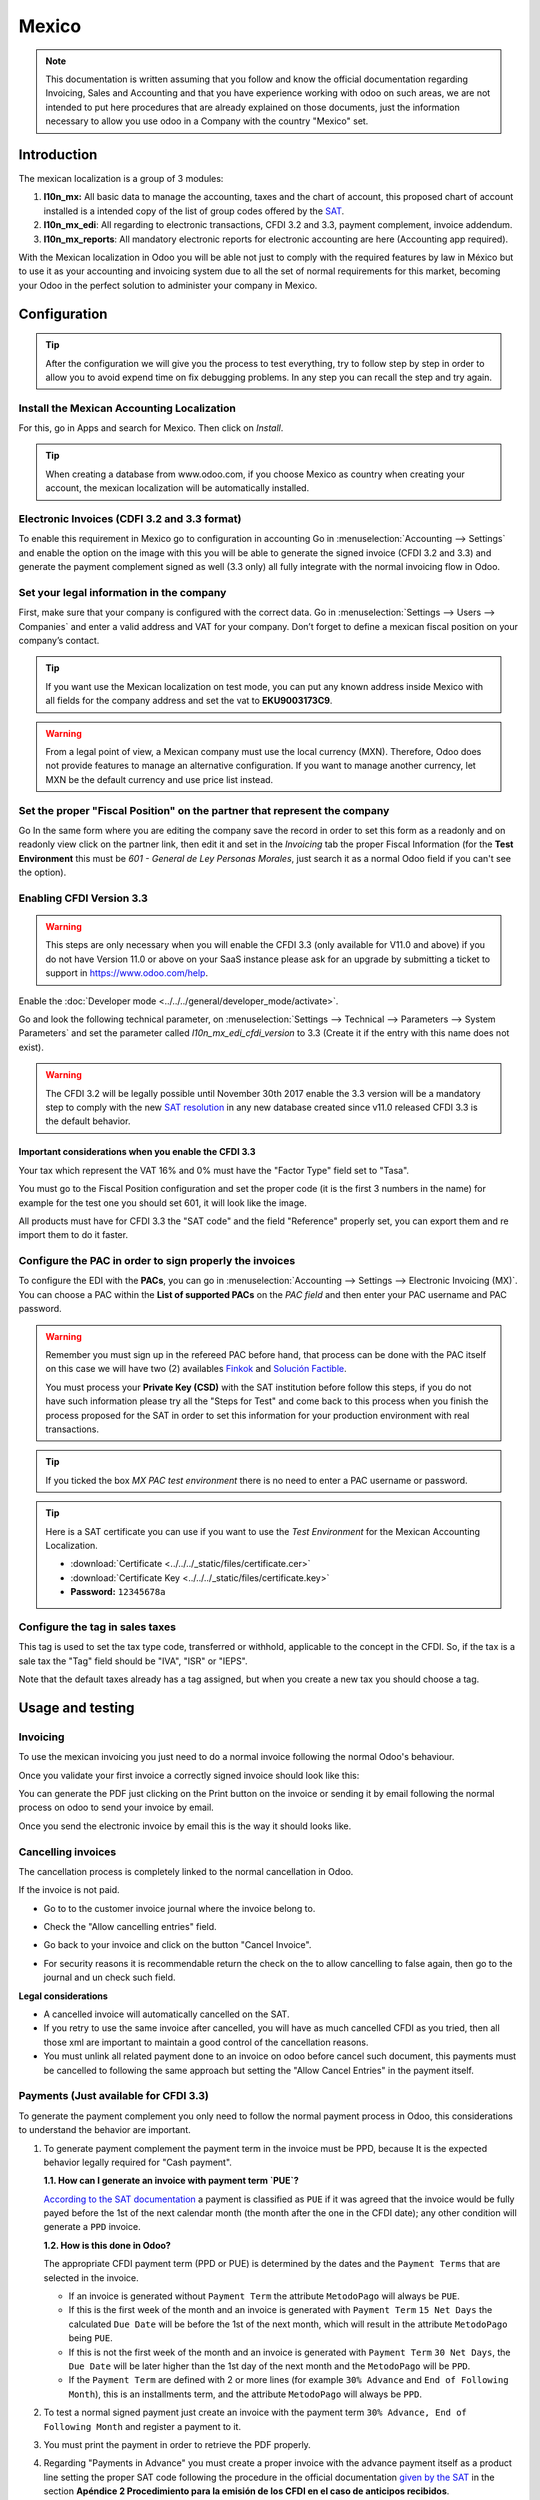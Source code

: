 ======
Mexico
======

.. note::
   This documentation is written assuming that you follow and know the official
   documentation regarding Invoicing, Sales and Accounting and that you have
   experience working with odoo on such areas, we are not intended to put
   here procedures that are already explained on those documents, just the
   information necessary to allow you use odoo in a Company with the country
   "Mexico" set.


Introduction
============

The mexican localization is a group of 3 modules:

1. **l10n_mx:** All basic data to manage the accounting, taxes and the
   chart of account, this proposed chart of account installed is a intended
   copy of the list of group codes offered by the `SAT`_.
2. **l10n_mx_edi**: All regarding to electronic transactions, CFDI 3.2 and 3.3,
   payment complement, invoice addendum.
3. **l10n_mx_reports**: All mandatory electronic reports for electronic
   accounting are here (Accounting app required).

With the Mexican localization in Odoo you will be able not just to comply
with the required features by law in México but to use it as your
accounting and invoicing system due to all the set of normal requirements for
this market, becoming your Odoo in the perfect solution to administer your
company in Mexico.


Configuration
=============

.. tip::
   After the configuration we will give you the process to test everything,
   try to follow step by step in order to allow you to avoid expend time on
   fix debugging problems. In any step you can recall the step and try again.


Install the Mexican Accounting Localization
-------------------------------------------

For this, go in Apps and search for Mexico. Then click on *Install*.

.. image:: media/mexico01.png
   :align: center

.. tip::
   When creating a database from www.odoo.com, if you choose Mexico
   as country when creating your account, the mexican localization will be
   automatically installed.


Electronic Invoices (CDFI 3.2 and 3.3 format)
---------------------------------------------

To enable this requirement in Mexico go to configuration in accounting Go in
:menuselection:`Accounting --> Settings` and enable the option on the image
with this you will be able to generate the signed invoice (CFDI 3.2 and 3.3)
and generate the payment complement signed as well (3.3 only) all fully
integrate with the normal invoicing flow in Odoo.

.. image:: media/mexico02.png
   :align: center

.. _mx-legal-info:


Set your legal information in the company
-----------------------------------------

First, make sure that your company is configured with the correct data.
Go in :menuselection:`Settings --> Users --> Companies`
and enter a valid address and VAT for
your company. Don’t forget to define a mexican fiscal position on your
company’s contact.

.. tip::
   If you want use the Mexican localization on test mode, you can put any known
   address inside Mexico with all fields for the company address and
   set the vat to **EKU9003173C9**.

.. image:: media/mexico03.png
   :align: center

.. warning::
   From a legal point of view, a Mexican company must use the local currency (MXN).
   Therefore, Odoo does not provide features to manage an alternative configuration.
   If you want to manage another currency, let MXN be the default currency and use
   price list instead.

Set the proper "Fiscal Position" on the partner that represent the company
--------------------------------------------------------------------------

Go In the same form where you are editing the company save the record in
order to set this form as a readonly and on readonly view click on the partner
link, then edit it and set in the *Invoicing* tab the proper Fiscal Information
(for the **Test Environment** this must be *601 - General de Ley Personas
Morales*, just search it as a normal Odoo field if you can't see the option).


Enabling CFDI Version 3.3
-------------------------

.. warning::
   This steps are only necessary when you will enable the CFDI 3.3 (only available
   for V11.0 and above) if you do not have Version 11.0 or above on your
   SaaS instance please ask for an upgrade by submitting a ticket to support in
   https://www.odoo.com/help.

Enable the :doc:`Developer mode <../../../general/developer_mode/activate>`.

Go and look the following technical parameter, on
:menuselection:`Settings --> Technical --> Parameters --> System Parameters`
and set the parameter called *l10n_mx_edi_cfdi_version* to 3.3 (Create it if
the entry with this name does not exist).

.. warning::
   The CFDI 3.2 will be legally possible until November 30th 2017 enable the
   3.3 version will be a mandatory step to comply with the new `SAT resolution`_
   in any new database created since v11.0 released CFDI 3.3 is the default
   behavior.

.. image:: media/mexico11.png
   :align: center


Important considerations when you enable the CFDI 3.3
~~~~~~~~~~~~~~~~~~~~~~~~~~~~~~~~~~~~~~~~~~~~~~~~~~~~~

Your tax which represent the VAT 16% and 0% must have the "Factor Type" field
set to "Tasa".

.. image:: media/mx_faq_04.png
   :align: center
.. image:: media/mx_faq_05.png
   :align: center

You must go to the Fiscal Position configuration and set the proper code (it is
the first 3 numbers in the name) for example for the test one you should set
601, it will look like the image.

.. image:: media/mexico14.png
   :align: center

All products must have for CFDI 3.3 the "SAT code" and the field "Reference"
properly set, you can export them and re import them to do it faster.

.. image:: media/mexico15.png
   :align: center


Configure the PAC in order to sign properly the invoices
--------------------------------------------------------

To configure the EDI with the **PACs**, you can go in
:menuselection:`Accounting --> Settings --> Electronic Invoicing (MX)`.
You can choose a PAC within the **List of supported PACs** on the *PAC field*
and then enter your PAC username and PAC password.

.. warning::
   Remember you must sign up in the refereed PAC before hand, that process
   can be done with the PAC itself on this case we will have two
   (2) availables `Finkok`_ and `Solución Factible`_.

   You must process your **Private Key (CSD)** with the SAT institution before
   follow this steps, if you do not have such information please try all the
   "Steps for Test" and come back to this process when you finish the process
   proposed for the SAT in order to set this information for your production
   environment with real transactions.

.. image:: media/mexico04.png
   :align: center

.. tip::
   If you ticked the box *MX PAC test environment* there is no need
   to enter a PAC username or password.

.. image:: media/mexico05.png
   :align: center

.. tip::
   Here is a SAT certificate you can use if you want to use the *Test
   Environment* for the Mexican Accounting Localization.

   - :download:`Certificate <../../../_static/files/certificate.cer>`
   - :download:`Certificate Key <../../../_static/files/certificate.key>`
   - **Password:** ``12345678a``


Configure the tag in sales taxes
-----------------------------------

This tag is used to set the tax type code, transferred or withhold, applicable
to the concept in the CFDI.
So, if the tax is a sale tax the "Tag" field should be "IVA", "ISR" or "IEPS".

.. image:: media/mexico33.png
   :align: center

Note that the default taxes already has a tag assigned, but when you create a
new tax you should choose a tag.


Usage and testing
=================

Invoicing
---------

To use the mexican invoicing you just need to do a normal invoice following
the normal Odoo's behaviour.

Once you validate your first invoice a correctly signed invoice should look
like this:


.. image:: media/mexico07.png
   :align: center

You can generate the PDF just clicking on the Print button on the invoice or
sending it by email following the normal process on odoo to send your invoice
by email.

.. image:: media/mexico08.png
   :align: center

Once you send the electronic invoice by email this is the way it should looks
like.

.. image:: media/mexico09.png
   :align: center


Cancelling invoices
-------------------

The cancellation process is completely linked to the normal cancellation in Odoo.

If the invoice is not paid.

- Go to to the customer invoice journal where the invoice belong to.

  .. image:: media/mexico28.png

  .. image:: media/mexico29.png

- Check the "Allow cancelling entries" field.

  .. image:: media/mexico29.png

- Go back to your invoice and click on the button "Cancel Invoice".

  .. image:: media/mexico30.png

- For security reasons it is recommendable return the check on the to allow
  cancelling to false again, then go to the journal and un check such field.

**Legal considerations**

- A cancelled invoice will automatically cancelled on the SAT.
- If you retry to use the same invoice after cancelled, you will have as much
  cancelled CFDI as you tried, then all those xml are important to maintain a
  good control of the cancellation reasons.
- You must unlink all related payment done to an invoice on odoo before
  cancel such document, this payments must be cancelled to following the same
  approach but setting the "Allow Cancel Entries" in the payment itself.


Payments (Just available for CFDI 3.3)
--------------------------------------

To generate the payment complement you only need to follow the normal payment
process in Odoo, this considerations to understand the behavior are important.

#. To generate payment complement the payment term in the invoice must be
   PPD, because It is the expected behavior legally required for
   "Cash payment".

   **1.1. How can I generate an invoice with payment term `PUE`?**

   `According to the SAT documentation`_ a payment is classified as ``PUE`` if
   it was agreed that the invoice would be fully payed before the 1st of the
   next calendar month (the month after the one in the CFDI date); any other
   condition will generate a ``PPD`` invoice.

   **1.2. How is this done in Odoo?**

   The appropriate CFDI payment term (PPD or PUE) is determined by the dates
   and the ``Payment Terms`` that are selected in the invoice.

   - If an invoice is generated without ``Payment Term`` the attribute
     ``MetodoPago`` will always be ``PUE``.

   - If this is the first week of the month and an invoice is generated
     with ``Payment Term`` ``15 Net Days`` the calculated ``Due Date`` will
     be before the 1st of the next month, which will result in the
     attribute ``MetodoPago`` being ``PUE``.

   - If this is not the first week of the month and an invoice is generated 
     with ``Payment Term`` ``30 Net Days``, the ``Due Date`` will be later higher 
     than the 1st day of the next month and the ``MetodoPago`` will be ``PPD``.

   - If the ``Payment Term`` are defined with 2 or more lines (for example
     ``30% Advance`` and ``End of Following Month``), this is an installments
     term, and the attribute ``MetodoPago`` will always be ``PPD``.

#. To test a normal signed payment just create an invoice with the payment term
   ``30% Advance, End of Following Month`` and register a payment to it.
#. You must print the payment in order to retrieve the PDF properly.
#. Regarding "Payments in Advance" you must create a proper invoice with
   the advance payment itself as a product line setting the proper SAT code
   following the procedure in the official documentation `given by the SAT`_
   in the section **Apéndice 2 Procedimiento para la emisión de los CFDI en el
   caso de anticipos recibidos**.
#. Related to topic 4, creating a Customer Payment without a proper invoice
   is not allowed.


Electronic Accounting
---------------------

Accounting for Mexico in Odoo is composed of 3 reports:

#. Electronic Chart of Accounts (Called and displayed as COA).
#. Electronic Trial Balance.
#. DIOT report.

1. and 2. are considered electronic accounting, and DIOT is a report only available in the context
of accounting.

You can find all of those reports in :menuselection:`Accounting --> Reporting --> Mexico`

.. image:: media/mx_ce_01.png
   :align: center
   :alt: MX reports

Electronic Chart of Accounts (Called and displayed as COA).
~~~~~~~~~~~~~~~~~~~~~~~~~~~~~~~~~~~~~~~~~~~~~~~~~~~~~~~~~~~

Electronic invoicing has never been so easy, just go to :menuselection:`Accounting -> Reports ->
Mexico -> COA` and click the button **Export for SAT (XML)**.

.. image:: media/mx_ce_02.png
   :align: center
   :alt: COA for SAT

How to add new accounts ?
~~~~~~~~~~~~~~~~~~~~~~~~~

If you add an account with the NNN.YY.ZZ encoding convention where NNN.YY is a SAT encoding group,
your account will be set up automatically.

Example to add an Account for a new Bank account go to :menuselection:`Accounting --> Settings -->
Chart of Account` and then create a new account in the «Create» button and try to create an
account with the number 102.01.99 once you change to establish the name you will see an
automatically configured label, the configured labels are the ones chosen to be used in the COA
in XML.

.. image:: media/mx_ce_03.png
   :align: center
   :alt: Create account

What is the meaning of the tags?
~~~~~~~~~~~~~~~~~~~~~~~~~~~~~~~~

To know all the possible labels, you can read `Annex 24
<http://www.sat.gob.mx/fichas_tematicas/buzon_tributario/Documents/Anexo24_05012015.pdf>`_
on the SAT website in the section called **Código agrupador de cuentas del SAT**.

.. tip::
   When you install the l10n_mx module and your chart of accounts depends on it (this happens
   automatically when you install the configuration of Mexico as a country in your database), it
   will have the most common labels by default. If the tag you need is not created, you can create
   it.

Trial Balance
-------------

Exactly like the COA but with the credit and debit of the initial balance, once you have
correctly configured your COA, you can go to `Reports --> Trial Balance` this is automatically
generated and can be exported to XML using the button on the top **Export for SAT (XML)** with the
previous selection of the period you want to export.

.. image:: media/mx_ce_04.png
   :align: center
   :alt: Electronic verification balance

All normal analysis and listed functions are available here as well as any normal Odoo Report.

DIOT Report (Requires Accounting App)
~~~~~~~~~~~~~~~~~~~~~~~~~~~~~~~~~~~~~

What is DIOT and the importance of presenting it SAT
****************************************************

When it comes to procedures with the SAT Administration Service, we know that we should not
neglect what we present.

The DIOT is the Informative Declaration of Operations with Third Parties (DIOT), which is an
additional obligation with VAT, where we must give the status of our operations to third parties,
or what is considered the same, with our suppliers.

This applies to both individuals and Personas Morales, so if we have VAT to present to the SAT
and also deal with suppliers it is necessary to send the DIOT.

When to file the DIOT and in what format ?
******************************************

It is easy to present the DIOT, since, like all formats, you can obtain it on the SAT page, it is
the electronic form A-29 that you can find on the SAT website.

Every month if you have operations with third parties, it is necessary to present the DIOT, as we
do with VAT, so if in January we have deals with suppliers, by February we must present the
information relevant to said data.

Where is DIOT presented?
************************

You can present DIOT in different ways, it is up to you which one you will choose and which one
will be more comfortable for you since you will present it every month or every time you have
dealings with suppliers.

The A-29 form is electronic so you can present it on the SAT page, but this after having made up
to 500 registrations.

Once these 500 records have been entered in the SAT, you must submit them to the Local Taxpayer
Services Administration (ALSC) with correspondence to your tax address, these records can be
submitted on a digital storage medium such as a CD or USB, which a Once validated, they will
return you, so do not doubt that you will still have these discs and of course, your CD or USB.

One more thing to know: batch loading?
**************************************

When reviewing the official SAT documents in DIOT, you will find the Batch load, and of course
the first thing we think is what is that ?, and according to the SAT site it is:

The "batch load" is the conversion of databases from records of transactions with suppliers made
by taxpayers in text files (.txt). These files have the necessary structure for their application
and import into the Informative Declaration of Operations with third parties system, avoiding
direct capture and consequently, optimizing the time invested in their integration for the
presentation in time and form to the SAT.

You can use it to present the DIOT, since it is allowed, which will facilitate this operation, so
that it does not exist to avoid being in line with the SAT in regards to the Informative
Declaration of Operations with Third Parties.

.. seealso::
   `official information
   <http://www.sat.gob.mx/fichas_tematicas/declaraciones_informativas/Paginas/declaracion_informativa_terceros.aspx>`_

How to generate this report in Odoo?
************************************

#. Go to :menuselection:`Accounting --> Reports --> Mexico --> Transactions with third partied
   (DIOT)`.

   .. image:: media/mx_ce_05.png
      :align: center
      :alt: DIOT report

#. A report view is displayed, select the last month to report the immediately preceding month or
   leave the current month if it suits you.

   .. image:: media/mx_ce_06.png
      :align: center
      :alt: DIOT filter

#. Click on *Export (XLSX)* or *Print (TXT)*

.. image:: media/mx_ce_07.png
      :align: center
      :alt: Print DIOT

#. Save the downloaded file in a safe place, go to the SAT website and follow the necessary steps
   to declare it.

Important considerations about your supplier and invoice data for DIOT
~~~~~~~~~~~~~~~~~~~~~~~~~~~~~~~~~~~~~~~~~~~~~~~~~~~~~~~~~~~~~~~~~~~~~~

- All suppliers must have the fields configured in the accounting tab called "DIOT Information",
  the L10N MX Nationality field is completed by simply selecting the appropriate country in the
  address, not You need to do nothing else there, but the l10n MX type of operation must be
  configured in all your providers.

.. image:: media/mx_ce_08.png
     :align: center
     :alt: DIOT configuration

- There are 3 VAT options for this report, 16%, 0% and exempt, one invoice line in Odoo is
  considered exempt if there is no tax on it, the other 2 taxes are already configured correctly.
- Remember that to pay an invoice that represents a prepayment, you must first request the invoice
  and then pay it and properly reconcile the payment following the standard Odoo procedure.
- You do not need to fill in all your partner data to try to generate the supplier invoice, you
  can correct this information when you generate the report.
- Remember that this report only shows vendor invoices that were actually paid.

If some of these considerations are not taken into account, a message like this will appear when
you generate the DIOT in TXT with all the partners you need to verify this particular report,
this is the reason why we recommend to use this report not only for exporting your legal
information. obligation, but generate it before the end of the month and use it as your auditory
process to see that all your partners are configured correctly.

.. image:: media/mx_ce_09.png
   :align: center
   :alt: DIOT Error

Closing Fiscal Period in Odoo
-----------------------------

Before proceeding to the close of the fiscal year, there are some steps that you should normally
take to ensure that your accounting is correct, updated and accurate:

- Make sure that you have fully reconciled your bank account (s) through the end of the year and
  confirm that the closing book balances match the balances on your bank statements.
- Verify that all customer invoices have been entered and approved.
- Confirm that you have entered and approved all vendor bills.
- Validate all expenses, ensuring their accuracy.
- Check that all payments received have been entered and recorded exactly.

Year-end checklist
~~~~~~~~~~~~~~~~~~

- Run a **Tax Report**, and verify that your tax information is correct.
- Reconcile all accounts on your **Balance Sheet**

  - Compare your bank balances in Odoo against the current bank balances on your statements. Use
    the report **Bank Reconciliation** to help you with this.
  - Reconcile all cash and bank account transactions by running your **Old Accounts Receivable**
    and **Old Accounts Payable** reports
  - Audit your accounts, making sure you fully understand the transactions that affect them and the
    nature of the transactions, making sure to include loans and fixed assets.

- Run the optional function **Payments Matching**, under the *More* drop-down on the Journal
  options from the Accounting dashboard, validating any Vendor Bill and Customer Invoices with its
  payments. This step is optional, however it can assist the year-end process if all pending
  payments and invoices are reconciled, and it can lead to finding errors or mistakes in the
  system.
- Your accountant will probably like to check your items in the balance sheet and do some Journal
  Entries for:

  - Manual year-end adjustments, using the **Journal Audit** report (For example, the **Current
    Earnings for the Year** and **Retained Earnings reports**).
  - **Work in Progress**.
  - **Depreciation Journals**.
  - **Loans**.
  - **Tax Adjustments**.

If your accountant is on the year-end audit, they will want to have copies of the balance sheet
items (such as loans, bank accounts, prepayments, sales tax reports, etc ...) to compare against.
your balances in Odoo.

During this process, it is a good practice setting the **Closing Date for Non-Advisers** to the
last day of the preceding financial year, which is set under the accounting settings. In this
way, the accountant can trust that no one else is changing the previous year's transactions while
auditing the books.

.. image:: media/mx_cc_01.png
   :align: center
   :alt: Fiscal year

Accounting Closing Process
~~~~~~~~~~~~~~~~~~~~~~~~~~

In Odoo there is no need to make a specific year-end entry to close the reporting income accounts
. The result of the exercise is automatically calculated in the account type (Current Year
Earnings) and the difference between Income - Expenses will be accumulated to calculate it.

The reports are created in real-time, which means that the **Income Report** corresponds directly
to the closing date of the year that you specify in Odoo. In addition, at any time that you
generate the **Income Report**, the start date will correspond to the start date of the **Fiscal
Year** and the account balances will all be 0.

As of December 31, the Balance Sheet shows the earnings of the Current Year that do not have been
recognized (Account type Total Current Year Unallocated Earnings in MX account 305.01.01
['current year earnings' type])

.. image:: media/mx_cc_02.png
   :align: center
   :alt: Balance sheet closing

The accountant should create a Journal Entry to recognize the result of the year in Accumulated
Earnings from previous years on the account "previous years results" account (304.01.01 in
Mexico) - that is an equity account.

The simplified accounting entry would look like this:

.. image:: media/mx_cc_03.png
   :align: center
   :alt: Closing journal entry

Once the accountant has created the journal entry to locate the **Current Earnings for the Year**,
they must set the **Closing Date** to the last day of the fiscal year. Making sure that before
doing this, whether or not the current gain of the year in the **Balance Sheet** or **General
Ledger** is properly reporting a balance 0.

.. image:: media/mx_cc_04.png
   :align: center
   :alt: Check BS closing

Extra Recommended features
==========================

Contacts App (Free)
-------------------

If you want to properly manage your customers, suppliers and addresses, this module, even if it
is not a technical need, it is highly recommended to install it.

Multi-currency (Requires Accounting application)
------------------------------------------------

In Mexico, almost all companies send and receive payments in different currencies. If you want to
do this you can enable the use of multi-currency. You should also enable synchronization with the
**Mexican Bank Service**, as this would allow you to automatically have the exchange rate from the
SAT without having to manually create this information every day in Odoo.

Go to settings and enable the multi-currency feature.

.. image:: media/mx_mc_01.png
   :align: center
   :alt: Multi currency configuration

Enabling Explicit errors on the CFDI using the XSD local validator (CFDI 3.3)
-----------------------------------------------------------------------------

Frequently you want receive explicit errors from the fields incorrectly set
on the xml, those errors are better informed to the user if the check is
enable, to enable the Check with xsd feature follow the next steps (with the
:doc:`Developer mode <../../../general/developer_mode/activate>` enabled).

- Go to :menuselection:`Settings --> Technical --> Actions --> Server Actions`
- Look for the Action called "Download XSD files to CFDI"
- Click on button "Create Contextual Action"
- Go to the company form :menuselection:`Settings --> Users&Companies --> Companies`
- Open any company you have.
- Click on "Action" and then on "Download XSD file to CFDI".

.. image:: media/mx-xsd-cfdi.png
   :align: center
   :alt: Download XSD files to CFDI from the Companies list view on Odoo

Now you can make an invoice with any error (for example a product without
code which is pretty common) and an explicit error will be shown instead a
generic one with no explanation.

.. note::
   If you see an error like this:

   | ``The cfdi generated is not valid``
   | ``attribute decl. 'TipoRelacion', attribute 'type': The QName value
      '{http://www.sat.gob.mx/sitio_internet/cfd/catalogos}c_TipoRelacion' does
      not resolve to a(n) simple type definition., line 36``

   This can be caused by a database backup restored in anothe server,
   or when the XSD files are not correctly downloaded. Follow the same steps
   as above but:

   - Go to the company in which the error occurs.
   - Click on *Action* and then on *Download XSD file to CFDI*.

Common problems and errors
==========================

- **Error messages** (Only applicable on CFDI 3.3):

  - ``9:0:ERROR:SCHEMASV:SCHEMAV_CVC_MINLENGTH_VALID: Element
    '{http://www.sat.gob.mx/cfd/3}Concepto', attribute 'NoIdentificacion':
    [facet 'minLength'] The value '' has a length of '0'; this underruns
    the allowed minimum length of '1'.``

  - ``9:0:ERROR:SCHEMASV:SCHEMAV_CVC_PATTERN_VALID: Element
    '{http://www.sat.gob.mx/cfd/3}Concepto', attribute 'NoIdentificacion':
    [facet 'pattern'] The value '' is not accepted by the pattern '[^|]{1,100}'.``

  **Solution**:
  You forgot to set the proper "Reference" field in the product,
  please go to the product form and set your internal reference properly.

- **Error messages**:

  - ``6:0:ERROR:SCHEMASV:SCHEMAV_CVC_COMPLEX_TYPE_4: Element
    '{http://www.sat.gob.mx/cfd/3}RegimenFiscal': The attribute 'Regimen' is required but missing.``

  - ``5:0:ERROR:SCHEMASV:SCHEMAV_CVC_COMPLEX_TYPE_4: Element
    '{http://www.sat.gob.mx/cfd/3}Emisor': The attribute 'RegimenFiscal' is required but missing.``

  **Solution**:
  You forgot to set the proper "Fiscal Position" on the partner of the company. Go to customers,
  remove the customer filter and look for the partner called as your company and set the proper
  fiscal position which is the kind of business your company does related to SAT list of possible
  values, another option can be that you forgot to follow the considerations about fiscal
  positions.

  You need to go to Fiscal Position settings and set the proper code (it is the first 3 numbers
  of the name), for example, for the test, you need to set 601, it will look like the picture.

  .. image:: media/mx_faq_01.png
     :align: center
     :alt: Fiscal position error

  .. tip::
     For testing purposes this value must be set to ``601 - General de Ley
     Personas Morales`` which is the one required for the VAT demo.

- **Error message**:

  - ``2:0:ERROR:SCHEMASV:SCHEMAV_CVC_ENUMERATION_VALID: Element
    '{http://www.sat.gob.mx/cfd/3}Comprobante', attribute 'FormaPago':
    [facet 'enumeration'] The value '' is not an element of the set
    {'01', '02', '03', '04', '05', '06', '08', '12', '13', '14', '15', '17',
    '23', '24', '25', '26', '27', '28', '29', '30', '99'}``

  **Solution**:
  The payment method is required on your invoice.

.. image:: media/mx_faq_02.png
     :align: center
     :alt: Payment method error

- **Error messages**:

  - ``2:0:ERROR:SCHEMASV:SCHEMAV_CVC_ENUMERATION_VALID: Element
    '{http://www.sat.gob.mx/cfd/3}Comprobante', attribute 'LugarExpedicion':
    [facet 'enumeration'] The value '' is not an element of the set {'00``
  - ``2:0:ERROR:SCHEMASV:SCHEMAV_CVC_DATATYPE_VALID_1_2_1: Element
    '{http://www.sat.gob.mx/cfd/3}Comprobante', attribute 'LugarExpedicion':
    '' is not a valid value of the atomic type '{http://www.sat.gob.mx/sitio_internet/cfd/catalogos}c_CodigoPostal'.``
  - ``5:0:ERROR:SCHEMASV:SCHEMAV_CVC_COMPLEX_TYPE_4: Element
    '{http://www.sat.gob.mx/cfd/3}Emisor': The attribute 'Rfc' is required but missing.``

  **Solution**:
  You must configure your company address correctly, this is a mandatory group of fields, you can
  go to your company configuration in :menuselection:`Settings --> Users & Companies --> Companies`
  and fill complete all the mandatory fields for your address by following the steps in this
  section: :ref:`mx-legal-info`.

- **Error message**:

  - ``2:0:ERROR:SCHEMASV:SCHEMAV_CVC_DATATYPE_VALID_1_2_1: Element
    '{http://www.sat.gob.mx/cfd/3}Comprobante', attribute 'LugarExpedicion':
    '' is not a valid value of the atomic type
    '{http://www.sat.gob.mx/sitio_internet/cfd/catalogos}c_CodigoPostal'.``

  **Solution**:
  The postal code of your company address is not valid for Mexico, please correct it.

.. image:: media/mx_faq_03.png
     :align: center
     :alt: ZIP code error

- **Error messages**:

  - ``18:0:ERROR:SCHEMASV:SCHEMAV_CVC_COMPLEX_TYPE_4: Element
    '{http://www.sat.gob.mx/cfd/3}Traslado': The attribute 'TipoFactor' is
    required but missing.``
  - ``34:0:ERROR:SCHEMASV:SCHEMAV_CVC_COMPLEX_TYPE_4: Element
    '{http://www.sat.gob.mx/cfd/3}Traslado': The attribute 'TipoFactor' is
    required but missing.", '')``

  **Solution**:
  Set the Mexican name for the 0% and 16% tax in your system and use it on the invoice. Your tax,
  which represents 16% VAT and 0%, must have the **Factor Type** field set to *Tasa*.

  .. image:: media/mx_faq_04.png
     :align: center
     :alt: Factor type error

  .. image:: media/mx_faq_05.png
     :align: center
     :alt: Rate error

- **Error messages**:

  - | ``CCE159``
    | ``The XXXX attribute must be registered if the key of cce11: ComercioExterior:
      TipoOperacion registered is '1' or '2'.``

  **Solution**: It is necessary to specify the Incoterm.

- **Error messages**:

  - | ``CCE209``
    | ``The attribute cce11: Foreign Trade: Goods: Goods: Customs Unit must have the value
      specified in the catalog catCFDI: c_FraccionArancelaria column 'UMT' when the attribute
      cce11: Foreign Trade: Goods: Me``

  **Solution**: The Tariff Fraction must have the code of the unit of measure 01, corresponding
  to Kilograms.

Glossary
========

- :abbr:`CFDI (Comprobante Fiscal Digital por Internet)`: Online Digital Tax Receipt
- :abbr:`CSD (Certificado de Sello Digital)`: Digital Seal Certificate
- :abbr:`PAC (Proveedores Autorizados de Certificación)`: Authorized Certification Provider
- Stamp: Digital signature of the electronic invoice
- Addenda: Complement of information that can be attached to an Internet Digital Tax Receipt
  (CFDI) normally required by certain companies in Mexico such as Walmart, Tiendas Sorianas, etc.
- :abbr:`UUID (Universally Unique Identifier)`: It is the acronym in English of the Universally
  Unique Identifier. The UUID is the equivalent of Folio Fiscal, it is composed of 32 hexadecimal
  digits, shown in 5 groups separated by hyphens.
- LCO: List of Obliged Taxpayers (LCO) is a list issued by the SAT that accounts for all the
  taxpayers whom it authorizes the issuance of invoices and payroll receipts. This means that, to
  be able to electronically bill your clients, you must be in this database.

.. _SAT: http://www.sat.gob.mx/fichas_tematicas/buzon_tributario/Documents/Anexo24_05012015.pdf
.. _Finkok: https://www.finkok.com/contacto.html
.. _`Solución Factible`: https://solucionfactible.com/sf/v3/timbrado.jsp
.. _`SAT resolution`: http://sat.gob.mx/informacion_fiscal/factura_electronica/Paginas/Anexo_20_version3.3.aspx
.. _`According to the SAT documentation`: https://www.sat.gob.mx/cs/Satellite?blobcol=urldata&blobkey=id&blobtable=MungoBlobs&blobwhere=1461173400586&ssbinary=true
.. _`given by the SAT`: http://sat.gob.mx/informacion_fiscal/factura_electronica/Documents/GuiaAnexo20DPA.pdf
